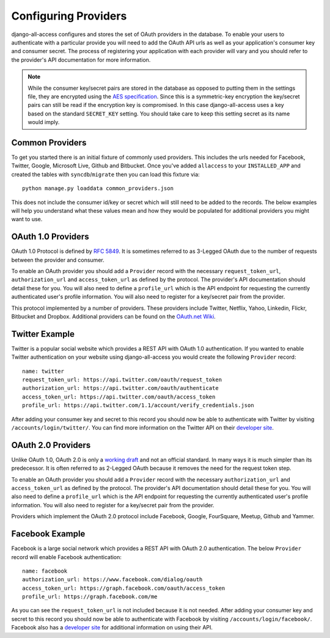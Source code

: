 Configuring Providers
====================================

django-all-access configures and stores the set of OAuth providers in the database.
To enable your users to authenticate with a particular provide you will need to add 
the OAuth API urls as well as your application's consumer key and consumer secret. 
The process of registering your application with each provider will vary and 
you should refer to the provider's API documentation for more information.

.. note::

    While the consumer key/secret pairs are stored in the database
    as opposed to putting them in the settings file, they are encrypted using the
    `AES specification <http://en.wikipedia.org/wiki/Advanced_Encryption_Standard>`_.
    Since this is a symmetric-key encryption the key/secret pairs can still be read
    if the encryption key is compromised. In this case django-all-access uses a
    key based on the standard ``SECRET_KEY`` setting. You should take care to keep 
    this setting secret as its name would imply.


.. versionadded:: 0.6
Common Providers
------------------------------------

To get you started there is an initial fixture of commonly used providers. This includes
the urls needed for Facebook, Twitter, Google, Microsoft Live, Github and Bitbucket. Once you've
added ``allaccess`` to your ``INSTALLED_APP`` and created the tables with ``syncdb``/``migrate``
then you can load this fixture via::

    python manage.py loaddata common_providers.json

This does not include the consumer id/key or secret which will still need to be added
to the records. The below examples will help you understand what these values mean
and how they would be populated for additional providers you might want to use.


OAuth 1.0 Providers
------------------------------------

OAuth 1.0 Protocol is defined by `RFC 5849 <http://tools.ietf.org/html/rfc5849>`_. 
It is sometimes referred to as 3-Legged OAuth due to the number of requests 
between the provider and consumer.

To enable an OAuth provider you should add a ``Provider`` record with the necessary
``request_token_url``, ``authorization_url`` and ``access_token_url`` as defined
by the protocol. The provider's API documentation should detail these for you. You
will also need to define a ``profile_url`` which is the API endpoint for requesting
the currently authenticated user's profile information. You will also need to
register for a key/secret pair from the provider.

This protocol implemented by a number of providers. These providers
include Twitter, Netflix, Yahoo, Linkedin, Flickr, Bitbucket and Dropbox.
Additional providers can be found on the 
`OAuth.net Wiki <http://wiki.oauth.net/w/page/12238551/ServiceProviders>`_.


Twitter Example
------------------------------------

Twitter is a popular social website which provides a REST API with OAuth 1.0
authentication. If you wanted to enable Twitter authentication on your website
using django-all-access you would create the following ``Provider`` record::

    name: twitter
    request_token_url: https://api.twitter.com/oauth/request_token
    authorization_url: https://api.twitter.com/oauth/authenticate
    access_token_url: https://api.twitter.com/oauth/access_token
    profile_url: https://api.twitter.com/1.1/account/verify_credentials.json

After adding your consumer key and secret to this record you should now be able
to authenticate with Twitter by visiting ``/accounts/login/twitter/``.
You can find more information on the Twitter API on their `developer site <https://dev.twitter.com/docs>`_.


OAuth 2.0 Providers
------------------------------------

Unlike OAuth 1.0, OAuth 2.0 is only a `working draft <http://tools.ietf.org/html/draft-ietf-oauth-v2-28>`_
and not an official standard. In many ways it is much simpler than its predecessor.
It is often referred to as 2-Legged OAuth because it removes the need for the
request token step.

To enable an OAuth provider you should add a ``Provider`` record with the necessary
``authorization_url`` and ``access_token_url`` as defined by the protocol. 
The provider's API documentation should detail these for you. You
will also need to define a ``profile_url`` which is the API endpoint for requesting
the currently authenticated user's profile information. You will also need to
register for a key/secret pair from the provider.

Providers which implement the OAuth 2.0 protocol include Facebook, Google,
FourSquare, Meetup, Github and Yammer.


Facebook Example
------------------------------------

Facebook is a large social network which provides a REST API with OAuth 2.0
authentication. The below ``Provider`` record will enable Facebook authentication::

    name: facebook
    authorization_url: https://www.facebook.com/dialog/oauth
    access_token_url: https://graph.facebook.com/oauth/access_token
    profile_url: https://graph.facebook.com/me

As you can see the ``request_token_url`` is not included because it is not needed.
After adding your consumer key and secret to this record you should now be able
to authenticate with Facebook by visiting ``/accounts/login/facebook/``.
Facebook also has a `developer site <http://developers.facebook.com/docs/>`_
for additional information on using their API.
